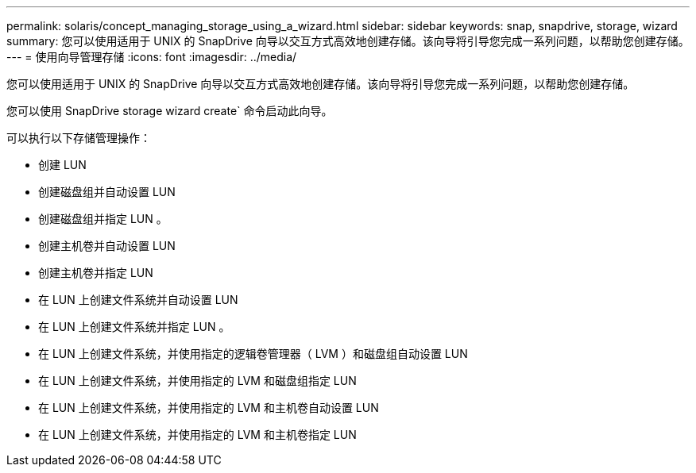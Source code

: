 ---
permalink: solaris/concept_managing_storage_using_a_wizard.html 
sidebar: sidebar 
keywords: snap, snapdrive, storage, wizard 
summary: 您可以使用适用于 UNIX 的 SnapDrive 向导以交互方式高效地创建存储。该向导将引导您完成一系列问题，以帮助您创建存储。 
---
= 使用向导管理存储
:icons: font
:imagesdir: ../media/


[role="lead"]
您可以使用适用于 UNIX 的 SnapDrive 向导以交互方式高效地创建存储。该向导将引导您完成一系列问题，以帮助您创建存储。

您可以使用 SnapDrive storage wizard create` 命令启动此向导。

可以执行以下存储管理操作：

* 创建 LUN
* 创建磁盘组并自动设置 LUN
* 创建磁盘组并指定 LUN 。
* 创建主机卷并自动设置 LUN
* 创建主机卷并指定 LUN
* 在 LUN 上创建文件系统并自动设置 LUN
* 在 LUN 上创建文件系统并指定 LUN 。
* 在 LUN 上创建文件系统，并使用指定的逻辑卷管理器（ LVM ）和磁盘组自动设置 LUN
* 在 LUN 上创建文件系统，并使用指定的 LVM 和磁盘组指定 LUN
* 在 LUN 上创建文件系统，并使用指定的 LVM 和主机卷自动设置 LUN
* 在 LUN 上创建文件系统，并使用指定的 LVM 和主机卷指定 LUN


